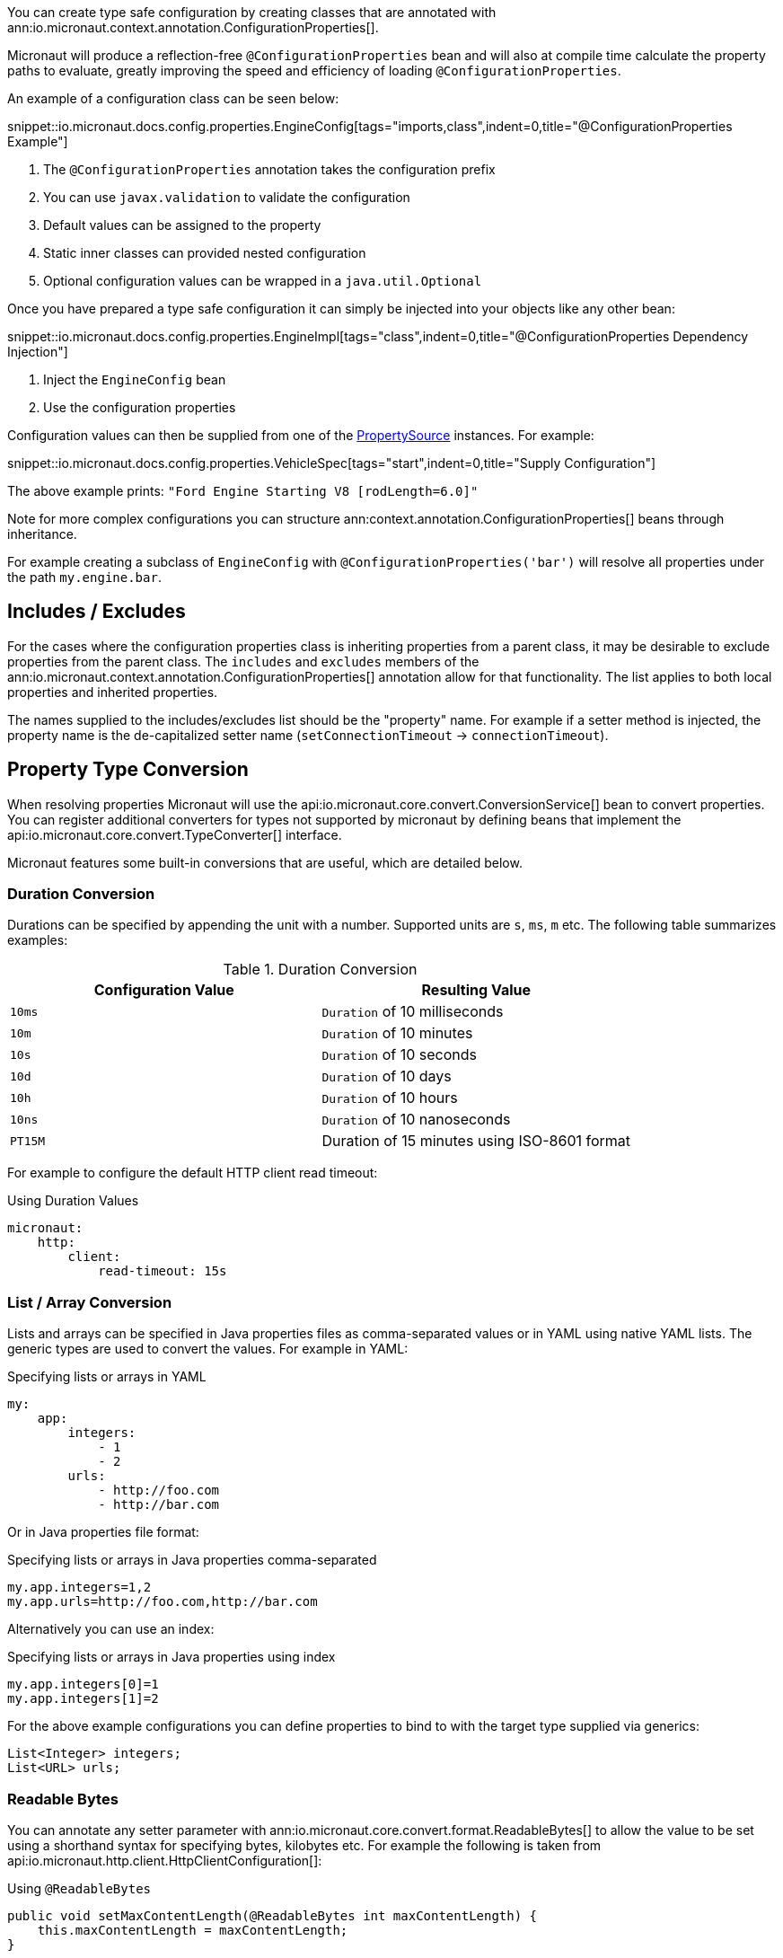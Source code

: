 You can create type safe configuration by creating classes that are annotated with
 ann:io.micronaut.context.annotation.ConfigurationProperties[].

Micronaut will produce a reflection-free `@ConfigurationProperties` bean and will also at compile time calculate the property paths to evaluate, greatly improving the speed and efficiency of loading `@ConfigurationProperties`.

An example of a configuration class can be seen below:

snippet::io.micronaut.docs.config.properties.EngineConfig[tags="imports,class",indent=0,title="@ConfigurationProperties Example"]

<1> The `@ConfigurationProperties` annotation takes the configuration prefix
<2> You can use `javax.validation` to validate the configuration
<3> Default values can be assigned to the property
<4> Static inner classes can provided nested configuration
<5> Optional configuration values can be wrapped in a `java.util.Optional`

Once you have prepared a type safe configuration it can simply be injected into your objects like any other bean:

snippet::io.micronaut.docs.config.properties.EngineImpl[tags="class",indent=0,title="@ConfigurationProperties Dependency Injection"]

<1> Inject the `EngineConfig` bean
<2> Use the configuration properties

Configuration values can then be supplied from one of the link:{api}/io/micronaut/context/env/PropertySource.html[PropertySource] instances. For example:

snippet::io.micronaut.docs.config.properties.VehicleSpec[tags="start",indent=0,title="Supply Configuration"]

The above example prints: `"Ford Engine Starting V8 [rodLength=6.0]"`

Note for more complex configurations you can structure ann:context.annotation.ConfigurationProperties[] beans through inheritance.

For example creating a subclass of `EngineConfig` with `@ConfigurationProperties('bar')` will resolve all properties under the path `my.engine.bar`.

== Includes / Excludes

For the cases where the configuration properties class is inheriting properties from a parent class, it may be desirable to exclude properties from the parent class. The `includes` and `excludes` members of the ann:io.micronaut.context.annotation.ConfigurationProperties[] annotation allow for that functionality. The list applies to both local properties and inherited properties.

The names supplied to the includes/excludes list should be the "property" name. For example if a setter method is injected, the property name is the de-capitalized setter name (`setConnectionTimeout` -> `connectionTimeout`).

== Property Type Conversion

When resolving properties Micronaut will use the api:io.micronaut.core.convert.ConversionService[] bean to convert properties. You can register additional converters for types not supported by micronaut by defining beans that implement the api:io.micronaut.core.convert.TypeConverter[] interface.


Micronaut features some built-in conversions that are useful, which are detailed below.

=== Duration Conversion

Durations can be specified by appending the unit with a number. Supported units are `s`, `ms`, `m` etc. The following table summarizes examples:

.Duration Conversion
|===
|Configuration Value |Resulting Value

|`10ms` | `Duration` of 10 milliseconds

|`10m` | `Duration` of 10 minutes

|`10s` | `Duration` of 10 seconds

|`10d` | `Duration` of 10 days

|`10h` | `Duration` of 10 hours

|`10ns` | `Duration` of 10 nanoseconds

|`PT15M` | Duration of 15 minutes using ISO-8601 format

|===

For example to configure the default HTTP client read timeout:

.Using Duration Values
[source,yaml]
----
micronaut:
    http:
        client:
            read-timeout: 15s
----

=== List / Array Conversion

Lists and arrays can be specified in Java properties files as comma-separated values or in YAML using native YAML lists. The generic types are used to convert the values. For example in YAML:

.Specifying lists or arrays in YAML
[source,yaml]
----
my:
    app:
        integers:
            - 1
            - 2
        urls:
            - http://foo.com
            - http://bar.com
----

Or in Java properties file format:

.Specifying lists or arrays in Java properties comma-separated
[source,properties]
----
my.app.integers=1,2
my.app.urls=http://foo.com,http://bar.com
----

Alternatively you can use an index:

.Specifying lists or arrays in Java properties using index
[source,properties]
----
my.app.integers[0]=1
my.app.integers[1]=2
----

For the above example configurations you can define properties to bind to with the target type supplied via generics:

[source,java]
List<Integer> integers;
List<URL> urls;


=== Readable Bytes

You can annotate any setter parameter with ann:io.micronaut.core.convert.format.ReadableBytes[] to allow the value to be set using a shorthand syntax for specifying bytes, kilobytes etc. For example the following is taken from api:io.micronaut.http.client.HttpClientConfiguration[]:

.Using `@ReadableBytes`
[source,java]
----
public void setMaxContentLength(@ReadableBytes int maxContentLength) {
    this.maxContentLength = maxContentLength;
}
----

With the above in place you can set `micronaut.http.client.max-content-length` using the following values:

.@ReadableBytes Conversion
|===
|Configuration Value |Resulting Value

|`10mb` | 10 megabytes

|`10kb` | 10 kilobytes

|`10gb` | 10 gigabytes

|`1024` | A raw byte length

|===

=== Formatting Dates

The ann:io.micronaut.core.convert.format.Format[] annotation can be used on any setter to allow the date format to be specified when binding `java.time` date objects.

.Using `@Format` for Dates
[source,java]
----
public void setMyDate(@Format("yyyy-MM-dd") LocalDate date) {
    this.myDate = date;
}
----

== Configuration Builder

Many existing frameworks and tools already use builder-style classes to construct configuration.

To support the ability for a builder style class to be populated with configuration values, the link:{api}/io/micronaut/context/annotation/ConfigurationBuilder.html[@ConfigurationBuilder] annotation can be used. link:{api}/io/micronaut/context/annotation/ConfigurationBuilder.html[ConfigurationBuilder] can be added to a field or method in a class annotated with link:{api}/io/micronaut/context/annotation/ConfigurationProperties.html[@ConfigurationProperties].

Since there is no consistent way to define builders in the Java world, one or more method prefixes can be specified in the annotation to support builder methods like `withXxx` or `setXxx`. If the builder methods have no prefix, assign an empty string to the parameter.

A configuration prefix can also be specified to tell Micronaut where to look for configuration values. By default, the builder methods will use the configuration prefix defined at the class level link:{api}/io/micronaut/context/annotation/ConfigurationProperties.html[@ConfigurationProperties] annotation.

For example:

.@ConfigurationBuilder Example
snippet::io.micronaut.docs.config.builder.EngineConfig[tags="imports,class"]

<1> The `@ConfigurationProperties` annotation takes the configuration prefix
<2> The first builder can be configured without the class configuration prefix; it will inherit from the above.
<3> The second builder can be configured with the class configuration prefix + the `configurationPrefix` value.
<4> The third builder demonstrates that the annotation can be applied to a method as well as a property.

NOTE: By default, only builder methods that take a single argument are supported. To support methods with no arguments, set the `allowZeroArgs` parameter of the annotation to true.

Just like in the previous example, we can construct an `EngineImpl`. Since we are using a builder, a factory class can be used to build the engine from the builder.

.Factory Bean
snippet::io.micronaut.docs.config.builder.EngineFactory[tags="imports,class"]

The engine that was returned can then be injected anywhere an engine is depended on.

Configuration values can be supplied from one of the link:{api}/io/micronaut/context/env/PropertySource.html[PropertySource] instances. For example:

.Supply Configuration
snippet::io.micronaut.docs.config.builder.VehicleSpec[tags="start"]

The above example prints: `"Subaru Engine Starting V4 [rodLength=4.0, sparkPlug=Iridium(NGK 6619 LFR6AIX)]"`

== MapFormat

For some use cases it may be desirable to accept a map of arbitrary configuration properties that can be supplied to a bean, especially if the bean represents a third-party API where not all of the possible configuration properties are known by the developer. For example, a datasource may accept a map of configuration properties specific to a particular database driver, allowing the user to specify any desired options in the map without coding every single property explicitly.

For this purpose, the api:core.convert.format.MapFormat[] annotation allows you to bind a map to a single configuration property, and specify whether to accept a flat map of keys to values, or a nested map (where the values may be additional maps].

snippet::io.micronaut.docs.config.mapFormat.EngineConfig[tags="imports,class",indent=0,title="@MapFormat Example"]
<1> Note the `transformation` argument to the annotation; possible values are `MapTransformation.FLAT` (for flat maps) and `MapTransformation.NESTED` (for nested maps)

snippet::io.micronaut.docs.config.mapFormat.EngineImpl[tags="class",indent=0,title="EngineImpl"]

Now a map of properties can be supplied to the `my.engine.sensors` configuration property.

snippet::io.micronaut.docs.config.mapFormat.VehicleSpec[tags="start",indent=0,title="Use Map Configuration"]

The above example prints: `"Engine Starting V8 [sensors=2]"`
